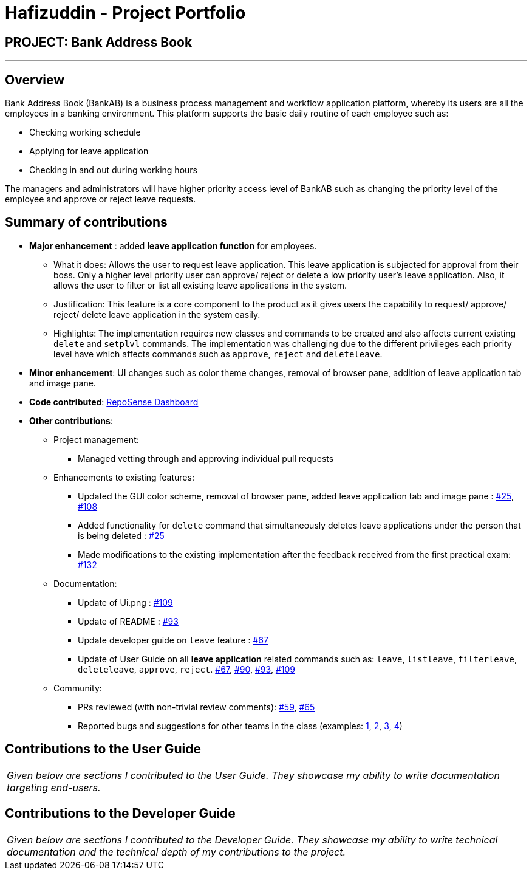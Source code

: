 = Hafizuddin - Project Portfolio
:site-section: AboutUs
:imagesDir: ../images
:stylesDir: ../stylesheets

== PROJECT: Bank Address Book

---

== Overview

Bank Address Book (BankAB) is a business process management and workflow application platform, whereby its users are
all the employees in a banking environment.
This platform supports the basic daily routine of each employee such as:

*  Checking working schedule
*  Applying for leave application
*  Checking in and out during working hours

The managers and administrators will have higher priority access level of BankAB such as changing the
priority level of the employee and approve or reject leave requests.

== Summary of contributions

* *Major enhancement* : added *leave application function* for employees.
** What it does: Allows the user to request leave application. This leave application is subjected for approval from their boss. Only a higher level priority user can approve/ reject or delete a low priority user's leave application. Also, it allows the user to filter or list all existing leave applications in the system.
** Justification: This feature is a core component to the product as it gives users the capability to request/ approve/ reject/ delete leave application in the system easily.
** Highlights:  The implementation requires new classes and commands to be created and also affects current existing `delete` and `setplvl` commands.
The implementation was challenging due to the different privileges each priority level have which affects commands such as `approve`, `reject` and `deleteleave`.

* *Minor enhancement*: UI changes such as color theme changes, removal of browser pane, addition of leave application tab and image pane.

* *Code contributed*: https://nuscs2113-ay1819s1.github.io/dashboard/#=undefined&search=hafizuddin-nus[RepoSense Dashboard]

* *Other contributions*:

** Project management:
*** Managed vetting through and approving individual pull requests
** Enhancements to existing features:
*** Updated the GUI color scheme, removal of browser pane, added leave application tab and image pane : https://github.com/CS2113-AY1819S1-T16-3/main/pull/25[#25], https://github.com/CS2113-AY1819S1-T16-3/main/pull/108[#108]
*** Added functionality for `delete` command that simultaneously deletes leave applications under the person that is being deleted : https://github.com/CS2113-AY1819S1-T16-3/main/pull/25[#25]
*** Made modifications to the existing implementation after the feedback received from the first practical exam: https://github.com/CS2113-AY1819S1-T16-3/main/pull/132[#132]
** Documentation:
*** Update of Ui.png : https://github.com/CS2113-AY1819S1-T16-3/main/pull/109[#109]
*** Update of README : https://github.com/CS2113-AY1819S1-T16-3/main/pull/93[#93]
*** Update developer guide on `leave` feature : https://github.com/CS2113-AY1819S1-T16-3/main/pull/67[#67]
*** Update of User Guide on all *leave application* related commands such as: `leave`, `listleave`, `filterleave`, `deleteleave`, `approve`, `reject`. https://github.com/CS2113-AY1819S1-T16-3/main/pull/67[#67], https://github.com/CS2113-AY1819S1-T16-3/main/pull/90[#90], https://github.com/CS2113-AY1819S1-T16-3/main/pull/93[#93], https://github.com/CS2113-AY1819S1-T16-3/main/pull/109[#109]
** Community:
*** PRs reviewed (with non-trivial review comments): https://github.com/CS2113-AY1819S1-T16-3/main/pull/59[#59], https://github.com/CS2113-AY1819S1-T16-3/main/pull/65[#65]
*** Reported bugs and suggestions for other teams in the class (examples:  https://github.com/CS2113-AY1819S1-W13-3/main/issues/82[1], https://github.com/CS2113-AY1819S1-W13-3/main/issues/85[2], https://github.com/CS2113-AY1819S1-W13-3/main/issues/79[3], https://github.com/CS2113-AY1819S1-W13-3/main/issues/87[4])

== Contributions to the User Guide


|===
|_Given below are sections I contributed to the User Guide. They showcase my ability to write documentation targeting end-users._
|===



== Contributions to the Developer Guide

|===
|_Given below are sections I contributed to the Developer Guide. They showcase my ability to write technical documentation and the technical depth of my contributions to the project._
|===
